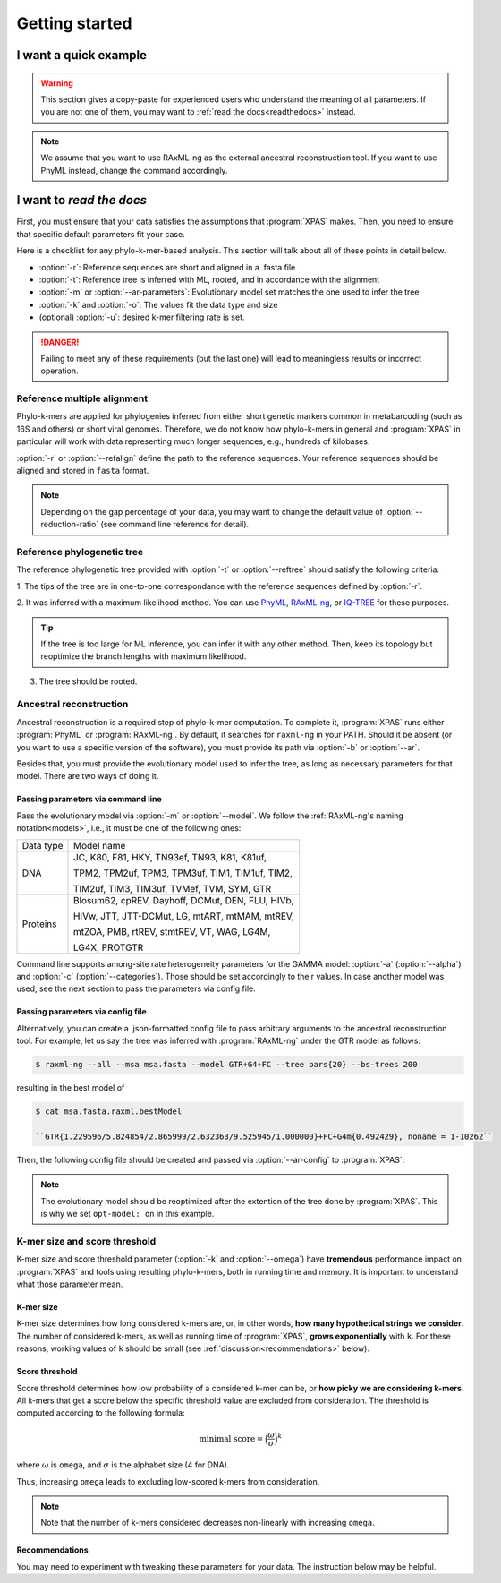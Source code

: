 ***************
Getting started
***************


.. _oneliner:

I want a quick example
===============

.. warning::

   This section gives a copy-paste for experienced users who understand the meaning of all parameters. 
   If you are not one of them, you may want to :ref:`read the docs<readthedocs>` instead.


.. note::
   We assume that you want to use RAxML-ng as the external ancestral reconstruction tool. If you want to use PhyML instead, change the command accordingly.



.. tabs::

   .. tab:: DNA

      .. code-block:: console

         $ python xpas.py build -w workdir \
                                -r alignment.fasta \
                                -t tree.newick \
                                -m GTR \
                                -a 0.42 \
                                -k 10


   .. tab:: Proteins

         Temporarily disabled in this version of XPAS.


.. _readthedocs:

I want to *read the docs*
=========================


First, you must ensure that your data satisfies the assumptions that :program:`XPAS` makes. 
Then, you need to ensure that specific default parameters fit your case. 

Here is a checklist for any phylo-k-mer-based analysis. This section will talk about all
of these points in detail below.

- :option:`-r`: Reference sequences are short and aligned in a .fasta file
- :option:`-t`: Reference tree is inferred with ML, rooted, and in accordance with the alignment
- :option:`-m` or :option:`--ar-parameters`: Evolutionary model set matches the one used to infer the tree 
- :option:`-k` and :option:`-o`: The values fit the data type and size
- (optional) :option:`-u`: desired k-mer filtering rate is set.

.. danger::

   Failing to meet any of these requirements (but the last one) will lead to
   meaningless results or incorrect operation.


Reference multiple alignment
----------------------------

Phylo-k-mers are applied for phylogenies inferred from either short genetic markers 
common in metabarcoding (such as 16S and others) or short viral genomes. 
Therefore, we do not know how phylo-k-mers in general and :program:`XPAS` in particular 
will work with data representing much longer sequences, e.g., hundreds of kilobases.

:option:`-r` or :option:`--refalign` define the path to the reference sequences. Your reference sequences should be aligned 
and stored in ``fasta`` format. 

.. note::

   Depending on the gap percentage of your data, you may want to change the default value 
   of :option:`--reduction-ratio` (see command line reference for detail).


Reference phylogenetic tree
---------------------------


The reference phylogenetic tree provided with :option:`-t` or :option:`--reftree` should satisfy 
the following criteria:

1. The tips of the tree are in one-to-one correspondance with the reference sequences defined
by :option:`-r`.

2. It was inferred with a maximum likelihood method. You can use `PhyML`_, `RAxML-ng`_, 
or `IQ-TREE`_ for these purposes. 


.. tip::

   If the tree is too large for ML inference, you can infer it with any other method. 
   Then, keep its topology but reoptimize the branch lengths with maximum likelihood.

3. The tree should be rooted.



.. _PhyML: http://www.atgc-montpellier.fr/phyml/
.. _RAxML-ng: https://github.com/amkozlov/raxml-ng
.. _IQ-TREE: http://www.iqtree.org/




Ancestral reconstruction
------------------------

Ancestral reconstruction is a required step of phylo-k-mer computation. 
To complete it, :program:`XPAS` runs either :program:`PhyML` or :program:`RAxML-ng`. 
By default, it searches for ``raxml-ng`` in your PATH. Should it be absent 
(or you want to use a specific version of the software), 
you must provide its path via :option:`-b` or :option:`--ar`.

Besides that, you must provide the evolutionary model used to infer the tree, as long as
necessary parameters for that model. There are two ways of doing it.


Passing parameters via command line
~~~~~~~~~~~~~~~~~~~~~~~~~~~~~~~~~~~

Pass the evolutionary model via :option:`-m` or :option:`--model`. 
We follow the :ref:`RAxML-ng's naming notation<models>`, i.e., it must be one of the 
following ones:

+------------+-----------------------------------------------------------------+
| Data type  | Model name                                                      |
+------------+-----------------------------------------------------------------+
| DNA        | JC, K80, F81, HKY, TN93ef, TN93, K81, K81uf,                    |
|            |                                                                 |
|            | TPM2, TPM2uf, TPM3, TPM3uf, TIM1, TIM1uf, TIM2,                 |
|            |                                                                 |
|            | TIM2uf, TIM3, TIM3uf, TVMef, TVM, SYM, GTR                      |
+------------+-----------------------------------------------------------------+
| Proteins   | Blosum62, cpREV, Dayhoff, DCMut, DEN, FLU, HIVb,                |
|            |                                                                 |
|            | HIVw, JTT, JTT-DCMut, LG, mtART, mtMAM, mtREV,                  |
|            |                                                                 |
|            | mtZOA, PMB, rtREV, stmtREV, VT, WAG, LG4M,                      |
|            |                                                                 |
|            | LG4X, PROTGTR                                                   |
+------------+-----------------------------------------------------------------+


.. _models: https://github.com/amkozlov/raxml-ng/wiki/Input-data#evolutionary-model


Command line supports among-site rate heterogeneity parameters for the GAMMA model: 
:option:`-a` (:option:`--alpha`) and :option:`-c` (:option:`--categories`). Those should be
set accordingly to their values. In case another model was used, see the next section
to pass the parameters via config file.


Passing parameters via config file
~~~~~~~~~~~~~~~~~~~~~~~~~~~~~~~~~~

Alternatively, you can create a .json-formatted config file to pass arbitrary arguments to 
the ancestral reconstruction tool. For example, let us say the tree was inferred 
with :program:`RAxML-ng` under the GTR model as follows:

.. code-block:: console

   $ raxml-ng --all --msa msa.fasta --model GTR+G4+FC --tree pars{20} --bs-trees 200

resulting in the best model of 

.. code-block:: console

   $ cat msa.fasta.raxml.bestModel

   ``GTR{1.229596/5.824854/2.865999/2.632363/9.525945/1.000000}+FC+G4m{0.492429}, noname = 1-10262``

Then, the following config file should be created and passed via :option:`--ar-config` to
:program:`XPAS`:


.. code-block:: json
   :caption: An example of a .json-formatted config for :program:`RAxML-ng`

   {
      "arguments": {
         "data-type": "DNA",
         "model": "GTR{1.229596/5.824854/2.865999/2.632363/9.525945/1.000000}+FC+G4m{0.492429}",
         "opt-branches": "on",
         "opt-model": "on",
         "blopt": "nr_safe"
      }
   }


.. note::
   The evolutionary model should be reoptimized after the extention of the tree done by :program:`XPAS`. This
   is why we set ``opt-model: on`` in this example.



K-mer size and score threshold
------------------------------

K-mer size and score threshold parameter (:option:`-k` and :option:`--omega`)
have **tremendous** performance impact on :program:`XPAS` and tools using 
resulting phylo-k-mers, both in running time and memory. It is important to 
understand what those parameter mean.

K-mer size
~~~~~~~~~~
K-mer size determines how long considered k-mers are, or, in other words, 
**how many hypothetical strings we consider**. The number of considered k-mers, as well as
running time of :program:`XPAS`, **grows exponentially** with ``k``. For these reasons, 
working values of ``k`` should be small (see :ref:`discussion<recommendations>` below).

Score threshold
~~~~~~~~~~~~~~~
Score threshold determines how low probability of a considered k-mer can be, or 
**how picky we are considering k-mers**. All k-mers that get a score below the specific threshold value
are excluded from consideration. The threshold is computed according to the following formula:


.. math::
    \text{minimal score} = {\Big(\frac{\omega}{\sigma}\Big)}^k


where :math:`\omega` is ``omega``, and :math:`\sigma` is the alphabet size (4 for DNA).

Thus, increasing ``omega`` leads to excluding low-scored k-mers from consideration. 

.. note::

   Note that the number of k-mers considered decreases non-linearly with increasing ``omega``.

.. _recommendations:

Recommendations
~~~~~~~~~~~~~~~

You may need to experiment with tweaking these parameters for your data. 
The instruction below may be helpful.



.. tabs::

   .. tab:: DNA

      :option:`-k`: 
         1. For short genetic markers (<2Kbp), leave it to be default 10. 
         If the tree is large (e.g., >10K taxa), the analysis may be too slow. Then, the value of 8
         can be an acceptable trade-off between accuracy and speed.

         2. For long viral genomes (>10Kb), use the value of 12. If it takes too long, consider
         using higher values of :option:`--omega`.

         3. For any kind of data, do not use values lower than 8.

      :option:`-o` (:option:`--omega`): 
         1. For large trees, use the default value of 1.5.

         2. For small trees (<1K taxa), consider using values 1.25 and 1.0 for higher accuracy.


   .. tab:: Proteins

         Temporarily disabled in this version of XPAS.
